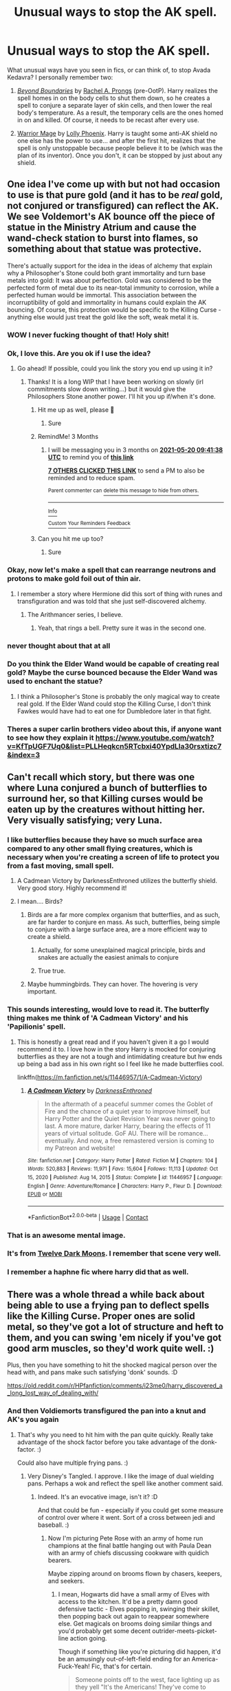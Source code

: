 #+TITLE: Unusual ways to stop the AK spell.

* Unusual ways to stop the AK spell.
:PROPERTIES:
:Author: Omeganian
:Score: 219
:DateUnix: 1613752947.0
:DateShort: 2021-Feb-19
:FlairText: Discussion
:END:
What unusual ways have you seen in fics, or can think of, to stop Avada Kedavra? I personally remember two:

1) [[https://www.portkey-archive.org/story/234][/Beyond Boundaries/]] by [[https://www.portkey-archive.org/author/153][Rachel A. Prongs]] (pre-OotP). Harry realizes the spell homes in on the body cells to shut them down, so he creates a spell to conjure a separate layer of skin cells, and then lower the real body's temperature. As a result, the temporary cells are the ones homed in on and killed. Of course, it needs to be recast after every use.

2) [[https://www.fanfiction.net/s/1610433/1/Warrior-Mage][Warrior Mage]] by [[https://www.fanfiction.net/u/453460/Lolly-Phoenix][Lolly Phoenix]]. Harry is taught some anti-AK shield no one else has the power to use... and after the first hit, realizes that the spell is only unstoppable because people believe it to be (which was the plan of its inventor). Once you don't, it can be stopped by just about any shield.


** One idea I've come up with but not had occasion to use is that pure gold (and it has to be /real/ gold, not conjured or transfigured) can reflect the AK. We see Voldemort's AK bounce off the piece of statue in the Ministry Atrium and cause the wand-check station to burst into flames, so something about that statue was protective.

There's actually support for the idea in the ideas of alchemy that explain why a Philosopher's Stone could both grant immortality and turn base metals into gold: It was about perfection. Gold was considered to be the perfected form of metal due to its near-total immunity to corrosion, while a perfected human would be immortal. This association between the incorruptibility of gold and immortality in humans could explain the AK bouncing. Of course, this protection would be specific to the Killing Curse - anything else would just treat the gold like the soft, weak metal it is.
:PROPERTIES:
:Author: WhosThisGeek
:Score: 324
:DateUnix: 1613754432.0
:DateShort: 2021-Feb-19
:END:

*** WOW I never fucking thought of that! Holy shit!
:PROPERTIES:
:Author: abwhorentity
:Score: 45
:DateUnix: 1613770437.0
:DateShort: 2021-Feb-20
:END:


*** Ok, I love this. Are you ok if I use the idea?
:PROPERTIES:
:Author: Esarathon
:Score: 29
:DateUnix: 1613774820.0
:DateShort: 2021-Feb-20
:END:

**** Go ahead! If possible, could you link the story you end up using it in?
:PROPERTIES:
:Author: WhosThisGeek
:Score: 24
:DateUnix: 1613775880.0
:DateShort: 2021-Feb-20
:END:

***** Thanks! It is a long WIP that I have been working on slowly (irl commitments slow down writing...) but it would give the Philosophers Stone another power. I'll hit you up if/when it's done.
:PROPERTIES:
:Author: Esarathon
:Score: 10
:DateUnix: 1613783342.0
:DateShort: 2021-Feb-20
:END:

****** Hit me up as well, please 💚
:PROPERTIES:
:Author: deatheguard
:Score: 2
:DateUnix: 1621503932.0
:DateShort: 2021-May-20
:END:

******* Sure
:PROPERTIES:
:Author: Esarathon
:Score: 1
:DateUnix: 1621735694.0
:DateShort: 2021-May-23
:END:


****** RemindMe! 3 Months
:PROPERTIES:
:Author: Typical_Stomach
:Score: 2
:DateUnix: 1613814098.0
:DateShort: 2021-Feb-20
:END:

******* I will be messaging you in 3 months on [[http://www.wolframalpha.com/input/?i=2021-05-20%2009:41:38%20UTC%20To%20Local%20Time][*2021-05-20 09:41:38 UTC*]] to remind you of [[https://np.reddit.com/r/HPfanfiction/comments/lnkarg/unusual_ways_to_stop_the_ak_spell/go3tpc5/?context=3][*this link*]]

[[https://np.reddit.com/message/compose/?to=RemindMeBot&subject=Reminder&message=%5Bhttps%3A%2F%2Fwww.reddit.com%2Fr%2FHPfanfiction%2Fcomments%2Flnkarg%2Funusual_ways_to_stop_the_ak_spell%2Fgo3tpc5%2F%5D%0A%0ARemindMe%21%202021-05-20%2009%3A41%3A38%20UTC][*7 OTHERS CLICKED THIS LINK*]] to send a PM to also be reminded and to reduce spam.

^{Parent commenter can} [[https://np.reddit.com/message/compose/?to=RemindMeBot&subject=Delete%20Comment&message=Delete%21%20lnkarg][^{delete this message to hide from others.}]]

--------------

[[https://np.reddit.com/r/RemindMeBot/comments/e1bko7/remindmebot_info_v21/][^{Info}]]

[[https://np.reddit.com/message/compose/?to=RemindMeBot&subject=Reminder&message=%5BLink%20or%20message%20inside%20square%20brackets%5D%0A%0ARemindMe%21%20Time%20period%20here][^{Custom}]]
[[https://np.reddit.com/message/compose/?to=RemindMeBot&subject=List%20Of%20Reminders&message=MyReminders%21][^{Your Reminders}]]
[[https://np.reddit.com/message/compose/?to=Watchful1&subject=RemindMeBot%20Feedback][^{Feedback}]]
:PROPERTIES:
:Author: RemindMeBot
:Score: 3
:DateUnix: 1613814148.0
:DateShort: 2021-Feb-20
:END:


****** Can you hit me up too?
:PROPERTIES:
:Author: trowawaybecouseof
:Score: 2
:DateUnix: 1613838555.0
:DateShort: 2021-Feb-20
:END:

******* Sure
:PROPERTIES:
:Author: Esarathon
:Score: 1
:DateUnix: 1613854550.0
:DateShort: 2021-Feb-21
:END:


*** Okay, now let's make a spell that can rearrange neutrons and protons to make gold foil out of thin air.
:PROPERTIES:
:Author: 15_Redstones
:Score: 25
:DateUnix: 1613770674.0
:DateShort: 2021-Feb-20
:END:

**** I remember a story where Hermione did this sort of thing with runes and transfiguration and was told that she just self-discovered alchemy.
:PROPERTIES:
:Author: 2001herne
:Score: 7
:DateUnix: 1613790599.0
:DateShort: 2021-Feb-20
:END:

***** The Arithmancer series, I believe.
:PROPERTIES:
:Author: Poonchow
:Score: 4
:DateUnix: 1613823446.0
:DateShort: 2021-Feb-20
:END:

****** Yeah, that rings a bell. Pretty sure it was in the second one.
:PROPERTIES:
:Author: 2001herne
:Score: 3
:DateUnix: 1613823490.0
:DateShort: 2021-Feb-20
:END:


*** never thought about that at all
:PROPERTIES:
:Author: AbnormalAnony
:Score: 3
:DateUnix: 1613778076.0
:DateShort: 2021-Feb-20
:END:


*** Do you think the Elder Wand would be capable of creating real gold? Maybe the curse bounced because the Elder Wand was used to enchant the statue?
:PROPERTIES:
:Author: Freenore
:Score: 3
:DateUnix: 1613805238.0
:DateShort: 2021-Feb-20
:END:

**** I think a Philosopher's Stone is probably the only magical way to create real gold. If the Elder Wand could stop the Killing Curse, I don't think Fawkes would have had to eat one for Dumbledore later in that fight.
:PROPERTIES:
:Author: WhosThisGeek
:Score: 3
:DateUnix: 1613838908.0
:DateShort: 2021-Feb-20
:END:


*** Theres a super carlin brothers video about this, if anyone want to see how they explain it [[https://www.youtube.com/watch?v=KfTpUGF7Uq0&list=PLLHeqkcn5RTcbxi40YpdLla30rsxtizc7&index=3]]
:PROPERTIES:
:Author: Als_pancake_world
:Score: 1
:DateUnix: 1613884661.0
:DateShort: 2021-Feb-21
:END:


** Can't recall which story, but there was one where Luna conjured a bunch of butterflies to surround her, so that Killing curses would be eaten up by the creatures without hitting her. Very visually satisfying; very Luna.
:PROPERTIES:
:Author: wordhammer
:Score: 153
:DateUnix: 1613759000.0
:DateShort: 2021-Feb-19
:END:

*** I like butterflies because they have so much surface area compared to any other small flying creatures, which is necessary when you're creating a screen of life to protect you from a fast moving, small spell.
:PROPERTIES:
:Author: Solo_is_my_copliot
:Score: 71
:DateUnix: 1613762800.0
:DateShort: 2021-Feb-19
:END:

**** A Cadmean Victory by DarknessEnthroned utilizes the butterfly shield. Very good story. Highly recommend it!
:PROPERTIES:
:Author: Falcon59975
:Score: 31
:DateUnix: 1613777240.0
:DateShort: 2021-Feb-20
:END:


**** I mean.... Birds?
:PROPERTIES:
:Author: Hqlcyon
:Score: 11
:DateUnix: 1613775942.0
:DateShort: 2021-Feb-20
:END:

***** Birds are a far more complex organism that butterflies, and as such, are far harder to conjure en mass. As such, butterflies, being simple to conjure with a large surface area, are a more efficient way to create a shield.
:PROPERTIES:
:Author: 2001herne
:Score: 14
:DateUnix: 1613790709.0
:DateShort: 2021-Feb-20
:END:

****** Actually, for some unexplained magical principle, birds and snakes are actually the easiest animals to conjure
:PROPERTIES:
:Author: Rinnnk
:Score: 4
:DateUnix: 1613817208.0
:DateShort: 2021-Feb-20
:END:


****** True true.
:PROPERTIES:
:Author: Hqlcyon
:Score: 1
:DateUnix: 1613793778.0
:DateShort: 2021-Feb-20
:END:


***** Maybe hummingbirds. They can hover. The hovering is very important.
:PROPERTIES:
:Author: Solo_is_my_copliot
:Score: 3
:DateUnix: 1613795267.0
:DateShort: 2021-Feb-20
:END:


*** This sounds interesting, would love to read it. The butterfly thing makes me think of 'A Cadmean Victory' and his 'Papilionis' spell.
:PROPERTIES:
:Author: OddlyIridescent
:Score: 18
:DateUnix: 1613774258.0
:DateShort: 2021-Feb-20
:END:

**** This is honestly a great read and if you haven't given it a go I would recommend it to. I love how in the story Harry is mocked for conjuring butterflies as they are not a tough and intimidating creature but hw ends up being a bad ass in his own right so I feel like he made butterflies cool.

linkffn([[https://m.fanfiction.net/s/11446957/1/A-Cadmean-Victory]])
:PROPERTIES:
:Author: darkeagle69
:Score: 6
:DateUnix: 1613783629.0
:DateShort: 2021-Feb-20
:END:

***** [[https://www.fanfiction.net/s/11446957/1/][*/A Cadmean Victory/*]] by [[https://www.fanfiction.net/u/7037477/DarknessEnthroned][/DarknessEnthroned/]]

#+begin_quote
  In the aftermath of a peaceful summer comes the Goblet of Fire and the chance of a quiet year to improve himself, but Harry Potter and the Quiet Revision Year was never going to last. A more mature, darker Harry, bearing the effects of 11 years of virtual solitude. GoF AU. There will be romance... eventually. And now, a free remastered version is coming to my Patreon and website!
#+end_quote

^{/Site/:} ^{fanfiction.net} ^{*|*} ^{/Category/:} ^{Harry} ^{Potter} ^{*|*} ^{/Rated/:} ^{Fiction} ^{M} ^{*|*} ^{/Chapters/:} ^{104} ^{*|*} ^{/Words/:} ^{520,883} ^{*|*} ^{/Reviews/:} ^{11,971} ^{*|*} ^{/Favs/:} ^{15,604} ^{*|*} ^{/Follows/:} ^{11,113} ^{*|*} ^{/Updated/:} ^{Oct} ^{15,} ^{2020} ^{*|*} ^{/Published/:} ^{Aug} ^{14,} ^{2015} ^{*|*} ^{/Status/:} ^{Complete} ^{*|*} ^{/id/:} ^{11446957} ^{*|*} ^{/Language/:} ^{English} ^{*|*} ^{/Genre/:} ^{Adventure/Romance} ^{*|*} ^{/Characters/:} ^{Harry} ^{P.,} ^{Fleur} ^{D.} ^{*|*} ^{/Download/:} ^{[[http://www.ff2ebook.com/old/ffn-bot/index.php?id=11446957&source=ff&filetype=epub][EPUB]]} ^{or} ^{[[http://www.ff2ebook.com/old/ffn-bot/index.php?id=11446957&source=ff&filetype=mobi][MOBI]]}

--------------

*FanfictionBot*^{2.0.0-beta} | [[https://github.com/FanfictionBot/reddit-ffn-bot/wiki/Usage][Usage]] | [[https://www.reddit.com/message/compose?to=tusing][Contact]]
:PROPERTIES:
:Author: FanfictionBot
:Score: 5
:DateUnix: 1613783650.0
:DateShort: 2021-Feb-20
:END:


*** That is an awesome mental image.
:PROPERTIES:
:Author: SwishWishes
:Score: 12
:DateUnix: 1613766336.0
:DateShort: 2021-Feb-19
:END:


*** It's from [[https://www.fanfiction.net/s/3037156/1/Twelve-Dark-Moons][Twelve Dark Moons]]. I remember that scene very well.
:PROPERTIES:
:Author: tjovanity
:Score: 2
:DateUnix: 1613822756.0
:DateShort: 2021-Feb-20
:END:


*** I remember a haphne fic where harry did that as well.
:PROPERTIES:
:Author: ItsReaper
:Score: 1
:DateUnix: 1613796322.0
:DateShort: 2021-Feb-20
:END:


** There was a whole thread a while back about being able to use a frying pan to deflect spells like the Killing Curse. Proper ones are solid metal, so they've got a lot of structure and heft to them, and you can swing 'em nicely if you've got good arm muscles, so they'd work quite well. :)

Plus, then you have something to hit the shocked magical person over the head with, and pans make such satisfying 'donk' sounds. :D

[[https://old.reddit.com/r/HPfanfiction/comments/i23me0/harry_discovered_a_long_lost_way_of_dealing_with/]]
:PROPERTIES:
:Author: Avalon1632
:Score: 24
:DateUnix: 1613764289.0
:DateShort: 2021-Feb-19
:END:

*** And then Voldiemorts transfigured the pan into a knut and AK's you again
:PROPERTIES:
:Author: RoyalAct4
:Score: 7
:DateUnix: 1613767865.0
:DateShort: 2021-Feb-20
:END:

**** That's why you need to hit him with the pan quite quickly. Really take advantage of the shock factor before you take advantage of the donk-factor. :)

Could also have multiple frying pans. :)
:PROPERTIES:
:Author: Avalon1632
:Score: 17
:DateUnix: 1613768792.0
:DateShort: 2021-Feb-20
:END:

***** Very Disney's Tangled. I approve. I like the image of dual wielding pans. Perhaps a wok and reflect the spell like another comment said.
:PROPERTIES:
:Author: GitPuk
:Score: 9
:DateUnix: 1613772675.0
:DateShort: 2021-Feb-20
:END:

****** Indeed. It's an evocative image, isn't it? :D

And that could be fun - especially if you could get some measure of control over where it went. Sort of a cross between jedi and baseball. :)
:PROPERTIES:
:Author: Avalon1632
:Score: 3
:DateUnix: 1613904280.0
:DateShort: 2021-Feb-21
:END:

******* Now I'm picturing Pete Rose with an army of home run champions at the final battle hanging out with Paula Dean with an army of chiefs discussing cookware with quidich bearers.

Maybe zipping around on brooms flown by chasers, keepers, and seekers.
:PROPERTIES:
:Author: GitPuk
:Score: 2
:DateUnix: 1613910013.0
:DateShort: 2021-Feb-21
:END:

******** I mean, Hogwarts did have a small army of Elves with access to the kitchen. It'd be a pretty damn good defensive tactic - Elves popping in, swinging their skillet, then popping back out again to reappear somewhere else. Get magicals on brooms doing similar things and you'd probably get some decent outrider-meets-picket-line action going.

Though if something like you're picturing did happen, it'd be an amusingly out-of-left-field ending for an America-Fuck-Yeah! Fic, that's for certain.

#+begin_quote
  Someone points off to the west, face lighting up as they yell "It's the Americans! They've come to help!"

  And then just a bunch of people in Baseball uniforms stride out of the mist, cheesy stadium rock blasting from some mysterious place. :D
#+end_quote

Come to think of it, cricket bats would probably be better for blocking than baseball bats. More surface area to catch the spell - assuming you hit it with the flat side.
:PROPERTIES:
:Author: Avalon1632
:Score: 2
:DateUnix: 1613913966.0
:DateShort: 2021-Feb-21
:END:

********* I'm seeing your scenario and I love it! I agree with the cricket bat, but aren't they shorter? We don't want Yankee Doodle missing because (s)he forgot the length of his/her bat. I'm also picturing cracker jacks and ball park franks exploding out of the end of the bat when a spell gets whacked well. In my mind, the cheesy stadium music is 'Take Me Out to the Ball Game', Jimmi Hindrix's rendition of the National Anthem, and Toby Keith's 'Boot in your Ass' song he had after 9/11. Combating terrorists, different terrorists, but still. If we're doing an "American Pride" crack fic, why not? The US Air Force do a fly over in formation and a NASCAR announcer doing commentary. Oh, God, have Ward Burton do commentary! His accent was so jumbled and slurred /other/ rednecks couldn't understand him. According to Jeff Foxworthy, Jeff Gordon was disliked by NASCAR fans because he enunciated. I'm trying to figure out how to pull American football into this crack fic, any more suggestions?

Maybe a spell that shoots Tennessee whiskey in the eyes of the enemy, blinding them. Gamp's law circumvented by the fact that alcohol is technically a poison to the human system, not a food.
:PROPERTIES:
:Author: GitPuk
:Score: 2
:DateUnix: 1613916031.0
:DateShort: 2021-Feb-21
:END:

********** Wow. Your scenario is really, /really/ Cracky American, I love it. :D

Apparently they are - I had no idea! I always thought they were shorter, kind of like rounders bats.

Love the music selection - utterly perfect choices. I can imagine a bunch of red-white-and-blue face-painted Yankee Mandrakes charging into battle, singing those songs. :D

We can only do the USAF Thunderbirds flyover if they have skywriters in red, white, and blue as well. :D

Put a few giants or ogres into the big American Football shoulder pads and they could be an excellent cavalry charge action? They certainly grunt like football players seem to. :D

Or train giant eagles to drop them into the mass of an enemy force and they'll make for some heavy paratroopers? :D

Plus, they get to bring in Veela Cheerleaders. :D

It's either that or fill the footballs with fireworks - nothing more American than shooting patriotically-coloured explosives at the sky. :D

Tbh, considering the 'Heart Attack Grill' is a thing in the States, you could probably get away with the Whiskey thing. :D
:PROPERTIES:
:Author: Avalon1632
:Score: 2
:DateUnix: 1613991780.0
:DateShort: 2021-Feb-22
:END:

*********** Lol, if we're writing a crack fic, we gotta go all out, right? No wishy washy cow patties.

I'm actually not a fan of baseball. Once the players are old enough to start knowing what they're doing it bores me. Like golf, I can't near to watch golf. I like hockey, though, but hockey is too international for our crack fic. We could make use of monster trucks!

I like the idea that McGonagal see a guy with a blue face and assumes he's Scottish, but when he turns to face her only half of his face is blue and the other side is halted again with red and white like the Texas state flag.

I don't see why the Thunderbirds can't be sky writers. Before the battle, when all the DE are grouped without any Order combatants, have a couple crop duster planes go over with topically applied sleep potion to thin out enemy numbers. Might not work overly well, but you never know.

Or the football players are tasked with neutralizing the giants, NY Giants @ Real Giants, hut hut hike. I /very/ much enjoy the Tolkian imagery there with the eagles, especially if we combine the two. The eagles paratroop the footballers onto the giants. The athlete sticks firework filled pigskin into the giant's ear, but the red fireworks are stunner spells to see if the inner ear is impervious to spells like the regular skin on giants a ogres. Pull a ring like a hand grenade and the eagle ubber picks the athlete back up to do the next one.

Dallas Cowboys Veela cheerleaders. Or as I like to call them: flying, fire flinging females. .
:PROPERTIES:
:Author: GitPuk
:Score: 2
:DateUnix: 1613996978.0
:DateShort: 2021-Feb-22
:END:

************ Wow. I have not heard anything quite so American-sounding as 'Wishy washy cow patties' in quite a while. I'm impressed. :D

You're totally right though. No wishy washy cow patties in crack fic writing. :)

Yeah. Hockey definitely isn't right for this. If we wanted to use Hockey, we'd have to write a Canadian Crack Fic. :)

Monster Trucks would be fun - though a sentient truck like Arthur's Anglia would be very weird. Possibly a little too Stephen King, but I think it could work. :D

That does remind me - how would we get NASCAR into this? That's another hella American thing, right? :)

I always forget that States have flags too. All we hear on the international news is the obsession about the 'Stars and Stripes', so that one always slips my mind. Could be fun to have a bunch of them loaded up into giant t-shirt cannons to fire them into the Death Eaters. :D

Ooooh, I like the synchronicity there. If we hadn't already decided no hockey, I'd say we should get Gritty from the Philadelphia Flyers in there too. Maybe give him some Aviators and have him be the Air Force General? You'd just need to add the Top Gun theme to the Stadium Rock from before and he'd be set. :D
:PROPERTIES:
:Author: Avalon1632
:Score: 2
:DateUnix: 1614463417.0
:DateShort: 2021-Feb-28
:END:

************* I was bred, born, and raised American redneck, we got this. You write the story and I'll make sure you don't load a .357 in a .38 special chamber. Just, don't judge me please, I think you know me well enough to know I'm not racist like my neighbor across the way. And if the cow's patty is wishy washy, she's sick. Quarantine her from the herd and check her diet.

I read Stephen King's car book in the 3rd grade and loved it! I can't remember what it's called now but I had a Wrangler Jeep I used to joke was sentient like that car... but less... bloodthirsty. I'm picturing Grave Digger and the Scooby Doo monster truck tag teaming to chase down the spiders with the Anglia showing the quickest route there. Oh, and if we have sentient cars, we have to have the iconic movie cars like General Lee and Baby from Supernatural.

NASCAR's easy, now that I think about it. Emergency transport. First to evacuate non-combatants and bring in more fighters and healers like our other athletes, then the drivers transports their pit crews around picking up the injured and bring them to Madame Pomphrey and the healers. If the pit crews can swap out 4 tires in a minute, they can put a dying (wo)man in the back of an ambulance. Maybe put a healer in the ambulances and have an auror ride shotgun so we can have multiple traveling hospitals. But yes, NASCAR is hella American and holds its roots from liquor smugglers back in the day.

I wanna put a lethifold in a t-shirt cannon and shoot Umbridge in the face now. Just saying.

OMG!!! We gotta get Gunny! We gotta get Gunny! Idc if he's Marine, not Air Force, we gotta have him! He was still alive in May 1998, I'm sure if it. And hell yeah, Top Gun, let's pull in Robin Williams and 'Good Morning Vietnam' and the whole crew from M.A.S.H. too. I want the actors and the music. Especially when the soldiers sing Mickey Mouse in Full Metal Jacket. I'm also requesting Indiana Jones, please. I know, I know, the Ark took place during WWII not Vietnam so we're skewing war themed movies, but Top Gun wasn't Vietnam either so I'm striving for balance here.
:PROPERTIES:
:Author: GitPuk
:Score: 1
:DateUnix: 1614466734.0
:DateShort: 2021-Feb-28
:END:


***** Just picture Samwise Gamgee with a pan in one hand and a wand in the other.
:PROPERTIES:
:Author: darlingnicky
:Score: 7
:DateUnix: 1613779354.0
:DateShort: 2021-Feb-20
:END:

****** Pretty much. :D
:PROPERTIES:
:Author: Avalon1632
:Score: 1
:DateUnix: 1613904030.0
:DateShort: 2021-Feb-21
:END:


*** This sounds like it could belong in [[https://www.fanfiction.net/s/7247199/1/The-Paths-Diverge][The Paths Diverge]], a fic where a non-magical defeats several powerful wizards via muggle means (Bellatrix gets pinned to the wall by a toasting fork and beaten into unconsciousness with a baking sheet).
:PROPERTIES:
:Author: BeardInTheDark
:Score: 2
:DateUnix: 1613813690.0
:DateShort: 2021-Feb-20
:END:


** I had an idea for the target to technically “reflect” the spell by bending the space in the shape of a small funnel in front of them into a curve back to the caster. From the perspective of the curse it would be flying in a straight line, but for everyone else it would be going back, maybe something with gravity would also work, but not sure since it doesn't seem to affect spells at all.
:PROPERTIES:
:Author: JOKERRule
:Score: 23
:DateUnix: 1613756380.0
:DateShort: 2021-Feb-19
:END:

*** I had a similar thought. Use a bag with an extension charm inside of it (like Hermione's beaded bag, but much longer) but with an opening in the bottom and the top. Use one end to catch the killing curse, and point the other end back at the person who shot it at you.

Of course, trying to catch a spell is pretty stupid, since really you should be trying to not get hit.
:PROPERTIES:
:Author: HamiltonsGhost
:Score: 3
:DateUnix: 1613785370.0
:DateShort: 2021-Feb-20
:END:


*** We can't really tell that well if gravity affects spells since most "beam of light flying towards enemy" spells we see are over relatively short distances and they move pretty quickly. During the battle of Hogwarts when they bombard the big shield charm it looks like there's gravity. Of course some spells don't have a beam of light, some move almost instantly, and some seem to interact with the air and float up like balloons. Patroni seem to fly freely through the air or walk on the ground, ignoring gravity.
:PROPERTIES:
:Author: 15_Redstones
:Score: 7
:DateUnix: 1613771051.0
:DateShort: 2021-Feb-20
:END:


** /Dodging Prison and Stealing Witches/ has heavy self-levitating shields as a standard part of Auror equipment, precisely to defend against curses that cannot be blocked by magical means.

"Conjure a swarm of butterflies/birds/whatever in the path of the Killing Curse" seems to be a pretty popular idea, I've seen it in several fics already. Makes sense if you postulate that AK can only kill one living being at a time.
:PROPERTIES:
:Author: Yuriy116
:Score: 48
:DateUnix: 1613761799.0
:DateShort: 2021-Feb-19
:END:

*** If the conjured animals are alive, that makes things kind of weird. Would you hypothetically be able to conjure a human?
:PROPERTIES:
:Author: Hqlcyon
:Score: 8
:DateUnix: 1613776068.0
:DateShort: 2021-Feb-20
:END:

**** Furthermore could you summon a dead body that's nearby?
:PROPERTIES:
:Author: darlingnicky
:Score: 4
:DateUnix: 1613779280.0
:DateShort: 2021-Feb-20
:END:

***** And would the speel explode it? I mean, it seems like the AK blows up regular non-living objects. Since the dead body is, well, dead, would it work differently?
:PROPERTIES:
:Author: Hqlcyon
:Score: 3
:DateUnix: 1613782388.0
:DateShort: 2021-Feb-20
:END:


**** I mean, Draco conjures a snake that was real enough for Harry to talk to in CoS, so I'd /assume/ you can conjure living things.
:PROPERTIES:
:Author: StarOfTheSouth
:Score: 2
:DateUnix: 1613908538.0
:DateShort: 2021-Feb-21
:END:


*** I was just about to mention those shields.
:PROPERTIES:
:Author: SwordoftheMourn
:Score: 1
:DateUnix: 1613780395.0
:DateShort: 2021-Feb-20
:END:


** I think solid objects block it, but there must be an area of effect where it actually hits. Otherwise, clothes or armor would stop it.
:PROPERTIES:
:Author: Mythopoeist
:Score: 15
:DateUnix: 1613758819.0
:DateShort: 2021-Feb-19
:END:


** Don't remember the fic, but there was one where Harry went around in a full suit of armor and used a sword. He was going for a dark warrior ascetic. He wasn't affected by the killing curse because, in this fic, it required close to skin contact (ie, bare skin, shirt), and his armor was thick enough for it not to work.
:PROPERTIES:
:Author: Shadoen
:Score: 14
:DateUnix: 1613762688.0
:DateShort: 2021-Feb-19
:END:

*** Blue Steel i think it was called?
:PROPERTIES:
:Author: MoriartyAvalon
:Score: 8
:DateUnix: 1613766045.0
:DateShort: 2021-Feb-19
:END:


** Unspeakables studying the 1981 fall of Voldemort have used the magical residue to develop a spell capable of blocking the Killing Curse.

To deploy the Counter-Curse, simply use the incantation "/MILF Potter!/"

If performed correctly, the spell will conjure a living replica of Lily Potter, who will promptly take the hit on your behalf.
:PROPERTIES:
:Author: Taure
:Score: 109
:DateUnix: 1613761534.0
:DateShort: 2021-Feb-19
:END:

*** /Three days later, Severus Snape was found dead in his quarters surrounded by a small crowd of confused Lily Potters. St Mungo's identified the cause of death as extreme dehydration./
:PROPERTIES:
:Author: Taure
:Score: 100
:DateUnix: 1613762846.0
:DateShort: 2021-Feb-19
:END:

**** Blursed fanfic
:PROPERTIES:
:Author: MrBlack103
:Score: 28
:DateUnix: 1613773691.0
:DateShort: 2021-Feb-20
:END:


**** Ew.
:PROPERTIES:
:Author: Raesong
:Score: 53
:DateUnix: 1613765262.0
:DateShort: 2021-Feb-19
:END:


**** I love how that was your thought you must show the world not harry could have a mother but snape is thirsty for lily
:PROPERTIES:
:Author: Gaidhlig_allt
:Score: 9
:DateUnix: 1613779700.0
:DateShort: 2021-Feb-20
:END:


** I came across a couple of fanfics, in which Harry/others transfigure or summon objects to block the curse
:PROPERTIES:
:Author: die_dampfnudel
:Score: 44
:DateUnix: 1613755785.0
:DateShort: 2021-Feb-19
:END:

*** Which is something Dumbledore canonically does in the DoM, so you'd think more characters would use it considering transfiguration or even the summoning charm are pretty common knowledge
:PROPERTIES:
:Author: Quarantense
:Score: 59
:DateUnix: 1613762882.0
:DateShort: 2021-Feb-19
:END:

**** Well, the average wizards and witches in the HP universe aren't exactly known for their logical thinking (who can blame them tho bc MAGIC), so they probably just wouldn't even think about trying it
:PROPERTIES:
:Author: die_dampfnudel
:Score: 13
:DateUnix: 1613770650.0
:DateShort: 2021-Feb-20
:END:

***** That, and they're deeply lazy. They're accustomed to either having something done for them by a House Elf or an enchanted item or just doing it with a spell. Actually solving a problem themselves is (to their minds) a big ask, especially if it entails significant effort and/or risk.
:PROPERTIES:
:Author: WhosThisGeek
:Score: 2
:DateUnix: 1613791848.0
:DateShort: 2021-Feb-20
:END:


**** I would guess that snap-conjuring something heavy enough to not be ignored is difficult.

So folks like Dumbledore, McGonagall, Voldemort, etc can do it. The average wizard or witch probably cannot.
:PROPERTIES:
:Author: Cyfric_G
:Score: 33
:DateUnix: 1613767069.0
:DateShort: 2021-Feb-20
:END:

***** My impression of the average wizard or witch from canon is that they'd struggle to magic their way out of wet paper bags.
:PROPERTIES:
:Author: VanillaJester
:Score: 18
:DateUnix: 1613783112.0
:DateShort: 2021-Feb-20
:END:

****** I dunno. They actually seem competent when they use magic. Arthur can casually do a space extension charm, which is very hard, for instance.

The issue is, so often they refuse to use magic when it counts. Voldemort did not have that many death eaters, canonically as far as I recall. He'd not have had as easy a time if people got their head out of their arses and acted.
:PROPERTIES:
:Author: Cyfric_G
:Score: 5
:DateUnix: 1613783631.0
:DateShort: 2021-Feb-20
:END:


** Just conjure a hundred thousand butterflies. One of them will stop it, and everything else that anyone tries to use, that isn't Fiendfyre.

Also, in linkffn(Nobody Told Me The Rules) it stops the heart, so the MC (that's a Metamorph) grows a second heart like a Time Lord.
:PROPERTIES:
:Author: Sefera17
:Score: 8
:DateUnix: 1613765277.0
:DateShort: 2021-Feb-19
:END:


** Space Marine armor, used by a Harry who grew up in the 41st millenium. Ordo Hereticus related no less, so it was extra effective against psychic attacks. Speaking of which:

#+begin_quote
  the spell is only unstoppable because people believe it to be
#+end_quote

That's Ork logic right there.
:PROPERTIES:
:Author: Josiador
:Score: 7
:DateUnix: 1613774616.0
:DateShort: 2021-Feb-20
:END:


** I remember a Worm crossover fic in which the main character could seemingly shield herself from the killing curse with a shield spell... But it turned out that there was actually a giant invisible wall of tables stuck together using a sticking charm between her and her attackers.
:PROPERTIES:
:Author: Soul_and_messanger
:Score: 13
:DateUnix: 1613766368.0
:DateShort: 2021-Feb-19
:END:

*** fic name?
:PROPERTIES:
:Author: GMRivers09
:Score: 5
:DateUnix: 1613776731.0
:DateShort: 2021-Feb-20
:END:


** [deleted]
:PROPERTIES:
:Score: 8
:DateUnix: 1613768484.0
:DateShort: 2021-Feb-20
:END:

*** This is the same fic where harry puts a bolt on his head right?
:PROPERTIES:
:Author: Lolster239
:Score: 4
:DateUnix: 1613776067.0
:DateShort: 2021-Feb-20
:END:

**** And develops a fetish with them.
:PROPERTIES:
:Author: Thalia756
:Score: 1
:DateUnix: 1613778524.0
:DateShort: 2021-Feb-20
:END:


*** oh Harry's quite a bastard in that one
:PROPERTIES:
:Author: OleanderBells
:Score: 1
:DateUnix: 1613776384.0
:DateShort: 2021-Feb-20
:END:


** Harry uses expeliarmus to literally yeet it away because he hits the spell from a specific angle was one of the most interesting ones I saw
:PROPERTIES:
:Author: amkwiesel
:Score: 6
:DateUnix: 1613768107.0
:DateShort: 2021-Feb-20
:END:


** In canon, conjuring a physical object to intercept the curse is one way. Fake Moody mentioned that in class.

In fics, I'm impressed with Voldemort's *translucent floating shield* in [[https://www.fanfiction.net/s/11910994/1/Divided-and-Entwined][Divided and Entwined]]
:PROPERTIES:
:Author: InquisitorCOC
:Score: 15
:DateUnix: 1613759542.0
:DateShort: 2021-Feb-19
:END:


** There's one where Harry can conjure groups of butterflies that he used as a shield against non kinetic spells
:PROPERTIES:
:Author: GravityMyGuy
:Score: 8
:DateUnix: 1613761189.0
:DateShort: 2021-Feb-19
:END:

*** Using Butterflies as a shield for the killing curse was in the fic A Cadmean Victory by DarknessEnthroned
:PROPERTIES:
:Author: reddog44mag
:Score: 1
:DateUnix: 1613841885.0
:DateShort: 2021-Feb-20
:END:


** "Operation: Human Shield."
:PROPERTIES:
:Author: MickyGarmsir
:Score: 6
:DateUnix: 1613775223.0
:DateShort: 2021-Feb-20
:END:

*** "'Operation Human Shield' my ass!"
:PROPERTIES:
:Author: WhosThisGeek
:Score: 3
:DateUnix: 1613792059.0
:DateShort: 2021-Feb-20
:END:

**** "Have you ever heard of the Emancipation Proclamation?!"
:PROPERTIES:
:Author: MickyGarmsir
:Score: 2
:DateUnix: 1613796831.0
:DateShort: 2021-Feb-20
:END:

***** "I don't listen to hip-hop."
:PROPERTIES:
:Author: WhosThisGeek
:Score: 3
:DateUnix: 1613797778.0
:DateShort: 2021-Feb-20
:END:


** IIRC Hermione does some research (with the help of Snape) in The Arithmancer series into the exact mechanisms by which the killing curse kills the target and eventually comes up with a buckler or something that can block it. I can't remember the specifics, though.
:PROPERTIES:
:Author: ParanoidDrone
:Score: 8
:DateUnix: 1613757133.0
:DateShort: 2021-Feb-19
:END:

*** It was a buckler made from graphene, I believe
:PROPERTIES:
:Author: TauLupis
:Score: 3
:DateUnix: 1613773082.0
:DateShort: 2021-Feb-20
:END:


** I've always had this idea of a 'bug suit', in which you will be wearing a suit with 2 layers and immobilised bugs in between the layers. So whenever you get hit with an Avada Kedavra, it hits one of the bugs instead and you don't die.
:PROPERTIES:
:Author: MerlinRebornCh2
:Score: 4
:DateUnix: 1613764766.0
:DateShort: 2021-Feb-19
:END:


** Sorry im on mobile and dont know how to link fics but in Inevitabilities by Eclipse wing, harry gains the ability to /eat/ magic, including the AK
:PROPERTIES:
:Author: slytherinmechanic
:Score: 3
:DateUnix: 1613769401.0
:DateShort: 2021-Feb-20
:END:


** In /A Wand for Skitter/ (Which is a Worm crossover where the bug-controlling supervillainess Skitter is reincarnated as a random muggleborn who was about to be murdered by Deatheaters) the AK is stopped by Skitter covering her body with spiders as ablative armor.
:PROPERTIES:
:Author: LMeire
:Score: 3
:DateUnix: 1613775191.0
:DateShort: 2021-Feb-20
:END:


** Neville's Grandma has a live vulture on her hat that she can use to block the killing curse.
:PROPERTIES:
:Author: smellinawin
:Score: 4
:DateUnix: 1613778255.0
:DateShort: 2021-Feb-20
:END:


** Of course I can't remember the fic, but one described that the AK could be disrupted by intercepting it with a simple Lumos spell. This led to the AK becoming obsolete until people forgot the counter, then it came back into practice.
:PROPERTIES:
:Author: Huntrrz
:Score: 5
:DateUnix: 1613791587.0
:DateShort: 2021-Feb-20
:END:


** In NoahPhantom's Albus Potter series the Patronus can absorb it if it's cast at the same time.
:PROPERTIES:
:Author: I_love_DPs
:Score: 3
:DateUnix: 1613772056.0
:DateShort: 2021-Feb-20
:END:


** I've read a story once where the Twins made some kind of flying chocolate birds that can protect you from spells. In the DoM they find out that it can even protect you from an AK
:PROPERTIES:
:Author: KaseyT1203
:Score: 3
:DateUnix: 1613775967.0
:DateShort: 2021-Feb-20
:END:

*** Do u have the link or title? if so do u mind sharing it
:PROPERTIES:
:Author: OleanderBells
:Score: 1
:DateUnix: 1613776867.0
:DateShort: 2021-Feb-20
:END:

**** It's not in English. There might be a translation somewhere I don't know about. It also has slash pairings
:PROPERTIES:
:Author: KaseyT1203
:Score: 1
:DateUnix: 1613777096.0
:DateShort: 2021-Feb-20
:END:


** In Linkffn(Amicus Protectio Fortis) Harry throws/banishes a cloak while simultaneously transfiguring it into a solid state to save Neville from the killing curse
:PROPERTIES:
:Author: The-Apprentice-Autho
:Score: 3
:DateUnix: 1613778240.0
:DateShort: 2021-Feb-20
:END:

*** [[https://www.fanfiction.net/s/11547735/1/][*/Amicus Protectio Fortis/*]] by [[https://www.fanfiction.net/u/7087383/barelyeverthere][/barelyeverthere/]]

#+begin_quote
  Harry recognized the need for the DA in his first year rather than his fifth. With a group of powerful friends, unexpected allies, and the planning to overcome age old enemies and meddling Headmasters as well, can these students traverse the dangerous halls of Hogwarts and the world outside of them? Can they defeat the Dark Lord and his followers while fighting for communal reform?
#+end_quote

^{/Site/:} ^{fanfiction.net} ^{*|*} ^{/Category/:} ^{Harry} ^{Potter} ^{*|*} ^{/Rated/:} ^{Fiction} ^{M} ^{*|*} ^{/Chapters/:} ^{20} ^{*|*} ^{/Words/:} ^{175,393} ^{*|*} ^{/Reviews/:} ^{313} ^{*|*} ^{/Favs/:} ^{1,330} ^{*|*} ^{/Follows/:} ^{1,395} ^{*|*} ^{/Updated/:} ^{Aug} ^{1,} ^{2017} ^{*|*} ^{/Published/:} ^{Oct} ^{8,} ^{2015} ^{*|*} ^{/id/:} ^{11547735} ^{*|*} ^{/Language/:} ^{English} ^{*|*} ^{/Genre/:} ^{Adventure/Humor} ^{*|*} ^{/Characters/:} ^{Harry} ^{P.,} ^{Ron} ^{W.,} ^{Hermione} ^{G.} ^{*|*} ^{/Download/:} ^{[[http://www.ff2ebook.com/old/ffn-bot/index.php?id=11547735&source=ff&filetype=epub][EPUB]]} ^{or} ^{[[http://www.ff2ebook.com/old/ffn-bot/index.php?id=11547735&source=ff&filetype=mobi][MOBI]]}

--------------

*FanfictionBot*^{2.0.0-beta} | [[https://github.com/FanfictionBot/reddit-ffn-bot/wiki/Usage][Usage]] | [[https://www.reddit.com/message/compose?to=tusing][Contact]]
:PROPERTIES:
:Author: FanfictionBot
:Score: 1
:DateUnix: 1613778265.0
:DateShort: 2021-Feb-20
:END:


** I forgot the name and that fic (and can't be bothered to look for it), but I remember a fic where the Killing Curse is an overpowered Memory Charm, which makes the victim forget /everything/ including instinctual things such as breathing or having a pulse. In that fic, Harry didn't really block the curse but rather tanked it by being immuned to memory charms.

Is someone can remember the name, it was a VERY TROPE HEAVY Harmony fic. One with genius Harry, bashed Ron, Lordship, manipulative Dumbledore, maybe a bit of Harem for the "one girl by House", oh yeah it was the one where Harry said "/I don't cook, I chef/"
:PROPERTIES:
:Author: PlusMortgage
:Score: 3
:DateUnix: 1613792333.0
:DateShort: 2021-Feb-20
:END:

*** I believe the fic you are talking about is Harry Potter and the Daft Morons by Sinyk

Linkffn(12562072)
:PROPERTIES:
:Author: reddog44mag
:Score: 2
:DateUnix: 1613841369.0
:DateShort: 2021-Feb-20
:END:

**** [[https://www.fanfiction.net/s/12562072/1/][*/Harry Potter and the Daft Morons/*]] by [[https://www.fanfiction.net/u/4329413/Sinyk][/Sinyk/]]

#+begin_quote
  At the first task of the Tri-Wizard Tournament Harry sees his chance to strike down his enemies - and takes it. Here is a Harry who knows how to think and reason. Really Bash!AD, EWE, Clueful!HP Eventual HP/HG/DG/FD NL/HA/SB and others. Unapologetically!AU.
#+end_quote

^{/Site/:} ^{fanfiction.net} ^{*|*} ^{/Category/:} ^{Harry} ^{Potter} ^{*|*} ^{/Rated/:} ^{Fiction} ^{M} ^{*|*} ^{/Chapters/:} ^{84} ^{*|*} ^{/Words/:} ^{745,285} ^{*|*} ^{/Reviews/:} ^{11,287} ^{*|*} ^{/Favs/:} ^{13,044} ^{*|*} ^{/Follows/:} ^{14,537} ^{*|*} ^{/Updated/:} ^{Apr} ^{24,} ^{2018} ^{*|*} ^{/Published/:} ^{Jul} ^{7,} ^{2017} ^{*|*} ^{/id/:} ^{12562072} ^{*|*} ^{/Language/:} ^{English} ^{*|*} ^{/Genre/:} ^{Drama} ^{*|*} ^{/Characters/:} ^{<Harry} ^{P.,} ^{Hermione} ^{G.,} ^{Fleur} ^{D.,} ^{Daphne} ^{G.>} ^{*|*} ^{/Download/:} ^{[[http://www.ff2ebook.com/old/ffn-bot/index.php?id=12562072&source=ff&filetype=epub][EPUB]]} ^{or} ^{[[http://www.ff2ebook.com/old/ffn-bot/index.php?id=12562072&source=ff&filetype=mobi][MOBI]]}

--------------

*FanfictionBot*^{2.0.0-beta} | [[https://github.com/FanfictionBot/reddit-ffn-bot/wiki/Usage][Usage]] | [[https://www.reddit.com/message/compose?to=tusing][Contact]]
:PROPERTIES:
:Author: FanfictionBot
:Score: 1
:DateUnix: 1613841388.0
:DateShort: 2021-Feb-20
:END:


** One way that I just thought of is maybe reflecting the spell using a conjured mirror. The spell is designed to separate the soul from the body, or stop the heart. So it shouldn't have any effect on physical objects or any kinetic energy behind it. So holding a tilted mirror in front of it should reflect it.
:PROPERTIES:
:Author: DariusA92
:Score: 5
:DateUnix: 1613755125.0
:DateShort: 2021-Feb-19
:END:

*** Except it does have an effect on non-living objects: it causes a localised explosion at the point of impact.
:PROPERTIES:
:Author: Raesong
:Score: 4
:DateUnix: 1613765598.0
:DateShort: 2021-Feb-19
:END:


*** I definitely don't think that an ordinary mirror would work. However, I do believe that a powerful enchanted mirror could reflect it. I even wrote a scene on one of my fics where Quirrell attempts to cast the killing curse on Harry only for him to dodge and the Mirror of Erised to reflect it.
:PROPERTIES:
:Author: Tenebris-Umbra
:Score: 1
:DateUnix: 1613808347.0
:DateShort: 2021-Feb-20
:END:


** I've seen one where Harry is able to 'rewrite' the spell in flight and change it into something less harmful. Another where he can redirect the spell by catching it on his wand tip and whipping it around and back at the opponent.
:PROPERTIES:
:Author: MoriartyAvalon
:Score: 2
:DateUnix: 1613766283.0
:DateShort: 2021-Feb-19
:END:

*** The second one sounds interesting! Do you remember the name of it?
:PROPERTIES:
:Author: OddlyIridescent
:Score: 1
:DateUnix: 1613774565.0
:DateShort: 2021-Feb-20
:END:


** I always thought it'd be funny to read about if Harry decided to accio another death eater into the path of an AK. Maybe the caster, if he can pull the caster faster than the AK moves
:PROPERTIES:
:Author: ImNotMadYoureMad
:Score: 2
:DateUnix: 1613783958.0
:DateShort: 2021-Feb-20
:END:


** Iirc In A Black Comedy, Harry uses his 6(+?) permanent additional invisible arms to pick up bricks with which he intercepts spellfire.
:PROPERTIES:
:Author: Zpeed1
:Score: 2
:DateUnix: 1613785728.0
:DateShort: 2021-Feb-20
:END:


** So this isn't a way to stop but in Harry Potter and the Prince of Slytherin you can deflect the killing curse slightly by using fiendfyre which makes dodging easier and if they do kill you the fiendfyre goes wild which is a strong incentive to not kill the caster.
:PROPERTIES:
:Author: cretsben
:Score: 2
:DateUnix: 1613788323.0
:DateShort: 2021-Feb-20
:END:


** To be fair having a Phoenix swallow the curse is pretty unusual on its own
:PROPERTIES:
:Author: redpxtato
:Score: 2
:DateUnix: 1613793188.0
:DateShort: 2021-Feb-20
:END:


** In Harry Potter and the Fifth Element, he transfigures Bose-Einstein condensate at absolute zero and when the AK hits the condensate, the AK just makes more condensate, because the magic behind the AK is that it drains energy, and since the BEC already has no energy, more is created.

Something along those lines anyway. Been a while since I read it.
:PROPERTIES:
:Author: swolebird
:Score: 2
:DateUnix: 1613800936.0
:DateShort: 2021-Feb-20
:END:


** A mirror conjured in front of Harry just reflected it to the caster. But for the life of me, I cannot remember where I read it
:PROPERTIES:
:Author: RinSakami
:Score: 1
:DateUnix: 1613770104.0
:DateShort: 2021-Feb-20
:END:

*** I saw that in a collection of shorts called Harry Does Different by joemjackson
:PROPERTIES:
:Author: reddog44mag
:Score: 1
:DateUnix: 1613841597.0
:DateShort: 2021-Feb-20
:END:

**** Thanks!
:PROPERTIES:
:Author: RinSakami
:Score: 1
:DateUnix: 1613842015.0
:DateShort: 2021-Feb-20
:END:


** Cadmean Victory, Harry summons a “shield” of butterflies.
:PROPERTIES:
:Author: ReapEmAll
:Score: 1
:DateUnix: 1613776833.0
:DateShort: 2021-Feb-20
:END:


** Create a fountain of ice shooting from your wand and put it in the way of the AK, since it is solid
:PROPERTIES:
:Author: _T_Y_R_
:Score: 1
:DateUnix: 1613782440.0
:DateShort: 2021-Feb-20
:END:


** Currently I'm rewriting one of my fanfics but also making a lore guide for it my idea was the AK can only kill one soul per use so if you have 2 magically enhanced souls residing in one body the AK gets nullified by the other soul which also revives the killed soul and also acting like a laser pointer to a mirror
:PROPERTIES:
:Author: Puzzled_Reward
:Score: 1
:DateUnix: 1613783319.0
:DateShort: 2021-Feb-20
:END:


** In my fic, Elune's Pebble, I had a ~thousand word section in the latest chapter explaining the mechanics of the method I'm using. Since Rowling doesn't explain much about magic I'm mostly pulling on the crosover's system of magic.

Essentially, Harry's group is creating a tattoo that stores magic that is in direct opposition to the energy used by the killing curse. If you're in a fight you 'tap' the tattoo and the magic floods your system and you can survive up to five AK's. (Less if you're facing the big V himself.)

While still in development, animal testing has proved it works. (All those poor, delicious deer.) Development is just being held up by all the other stuff they want in 'Potter's Mark,' like a tracking charm, etc.
:PROPERTIES:
:Author: Tendragos
:Score: 1
:DateUnix: 1613785594.0
:DateShort: 2021-Feb-20
:END:


** In [[https://archiveofourown.org/works/1008166?view_full_work=true]] snape discovers that spelling drought of the living dead into the persons stomach “tricks” the spell
:PROPERTIES:
:Author: klutzyfutzy
:Score: 1
:DateUnix: 1613792740.0
:DateShort: 2021-Feb-20
:END:


** In “The Prince of Slytherin” ([[https://archiveofourown.org/series/1119027][AO3]] linkFFN(11191235)), there's the obvious “sufficiently durable transfiguration” choice, but also Fiendfyre diverts the spell about 2 degrees right, so it could theoretically be used as a defense
:PROPERTIES:
:Author: Niko_of_the_Stars
:Score: 1
:DateUnix: 1613798248.0
:DateShort: 2021-Feb-20
:END:

*** [[https://www.fanfiction.net/s/11191235/1/][*/Harry Potter and the Prince of Slytherin/*]] by [[https://www.fanfiction.net/u/4788805/The-Sinister-Man][/The Sinister Man/]]

#+begin_quote
  Harry Potter was Sorted into Slytherin after a crappy childhood. His brother Jim is believed to be the BWL. Think you know this story? Think again. Year Four starts on 9/1/20. NO romantic pairings prior to Fourth Year. Basically good Dumbledore and Weasleys. Limited bashing (mainly of James).
#+end_quote

^{/Site/:} ^{fanfiction.net} ^{*|*} ^{/Category/:} ^{Harry} ^{Potter} ^{*|*} ^{/Rated/:} ^{Fiction} ^{T} ^{*|*} ^{/Chapters/:} ^{146} ^{*|*} ^{/Words/:} ^{1,184,784} ^{*|*} ^{/Reviews/:} ^{16,427} ^{*|*} ^{/Favs/:} ^{15,491} ^{*|*} ^{/Follows/:} ^{17,286} ^{*|*} ^{/Updated/:} ^{Feb} ^{1} ^{*|*} ^{/Published/:} ^{Apr} ^{17,} ^{2015} ^{*|*} ^{/id/:} ^{11191235} ^{*|*} ^{/Language/:} ^{English} ^{*|*} ^{/Genre/:} ^{Adventure/Mystery} ^{*|*} ^{/Characters/:} ^{Harry} ^{P.,} ^{Hermione} ^{G.,} ^{Neville} ^{L.,} ^{Theodore} ^{N.} ^{*|*} ^{/Download/:} ^{[[http://www.ff2ebook.com/old/ffn-bot/index.php?id=11191235&source=ff&filetype=epub][EPUB]]} ^{or} ^{[[http://www.ff2ebook.com/old/ffn-bot/index.php?id=11191235&source=ff&filetype=mobi][MOBI]]}

--------------

*FanfictionBot*^{2.0.0-beta} | [[https://github.com/FanfictionBot/reddit-ffn-bot/wiki/Usage][Usage]] | [[https://www.reddit.com/message/compose?to=tusing][Contact]]
:PROPERTIES:
:Author: FanfictionBot
:Score: 1
:DateUnix: 1613798268.0
:DateShort: 2021-Feb-20
:END:


** An idea I have been playing with is a weak defensive spell called Testudus. It creates a thin shell of mud/dirt/clay to stop minor hexes and jinxes.

It can't stop Avada Kedavra per se. Powerful spells, including AK, just smash through the shell super easily. It's just dirt after all.

The trick is the shell created by Testudus is a large and opaque hemispherical wall, so you can break line of sight and an AK aimed right at the shell might go right past you as a result. Basically: Cast it and use it as cover to get out of the way.
:PROPERTIES:
:Author: Sarifel
:Score: 1
:DateUnix: 1613806886.0
:DateShort: 2021-Feb-20
:END:


** It's rather out-of-left-field, but in [[https://archiveofourown.org/works/27701308/chapters/67795897][Harry Tano]], it is noted that Lumos disrupts the spell matrix of the AK, which is why the AK fell out of favor soon after the founding of Hogwarts. However, the effect was forgotten and so when the AK was rediscovered, it became feared until someone rediscovered the Lumos effect again.
:PROPERTIES:
:Author: BeardInTheDark
:Score: 1
:DateUnix: 1613814320.0
:DateShort: 2021-Feb-20
:END:


** In one fic I read, Master of Death Harry is transported to the marauders era and becomes their new DADA professor. The first method of counteracting the AK curse that he does is by throwing a glass of water onto a student's face. Not really unusual and might not be effective against Voldy himself but it's a hilarious image. Harry's point is that the incantation takes a few seconds to say out loud so wizards can and should do anything within that timeframe to avoid getting hit.
:PROPERTIES:
:Author: mayarijin
:Score: 1
:DateUnix: 1613815262.0
:DateShort: 2021-Feb-20
:END:


** Anyone know what happens if an AK is hit by another AK? Maybe they cancel each other out?
:PROPERTIES:
:Author: urlias
:Score: 1
:DateUnix: 1613875166.0
:DateShort: 2021-Feb-21
:END:
